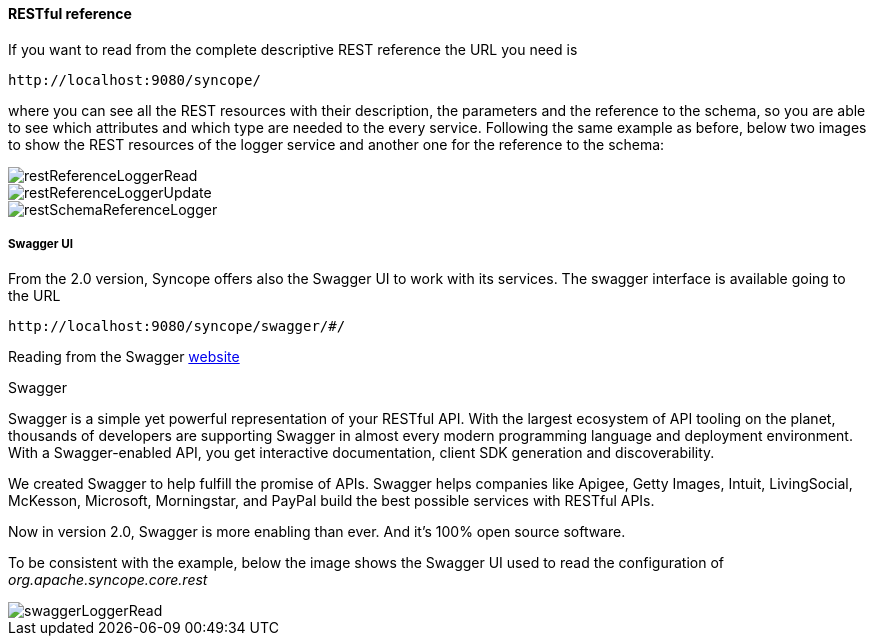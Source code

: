 //
// Licensed to the Apache Software Foundation (ASF) under one
// or more contributor license agreements.  See the NOTICE file
// distributed with this work for additional information
// regarding copyright ownership.  The ASF licenses this file
// to you under the Apache License, Version 2.0 (the
// "License"); you may not use this file except in compliance
// with the License.  You may obtain a copy of the License at
//
//   http://www.apache.org/licenses/LICENSE-2.0
//
// Unless required by applicable law or agreed to in writing,
// software distributed under the License is distributed on an
// "AS IS" BASIS, WITHOUT WARRANTIES OR CONDITIONS OF ANY
// KIND, either express or implied.  See the License for the
// specific language governing permissions and limitations
// under the License.
//
==== RESTful reference
If you want to read from the complete descriptive REST reference the URL you need is
[source]
--
http://localhost:9080/syncope/
--
where you can see all the REST resources with their description, the parameters and the reference to the schema, 
so you are able to see which attributes and which type are needed to the every service.
Following the same example as before, below two images to show the REST resources of the logger service and another one 
for the reference to the schema:

image::restReferenceLoggerRead.png[restReferenceLoggerRead]

image::restReferenceLoggerUpdate.png[restReferenceLoggerUpdate]

image::restSchemaReferenceLogger.png[restSchemaReferenceLogger]

===== Swagger UI
From the 2.0 version, Syncope offers also the Swagger UI to work with its services.
The swagger interface is available going to the URL
[source]
--
http://localhost:9080/syncope/swagger/#/
--

Reading from the Swagger http://swagger.io/[website]

.Swagger
****
Swagger is a simple yet powerful representation of your RESTful API. With the largest ecosystem of API tooling on 
the planet, thousands of developers are supporting Swagger in almost every modern programming language and deployment 
environment. With a Swagger-enabled API, you get interactive documentation, client SDK generation and discoverability.

We created Swagger to help fulfill the promise of APIs. Swagger helps companies like Apigee, Getty Images, Intuit, 
LivingSocial, McKesson, Microsoft, Morningstar, and PayPal build the best possible services with RESTful APIs.

Now in version 2.0, Swagger is more enabling than ever. And it's 100% open source software.

****

To be consistent with the example, below the image shows the Swagger UI used to read the configuration 
of _org.apache.syncope.core.rest_

image::swaggerLoggerRead.png[swaggerLoggerRead]
